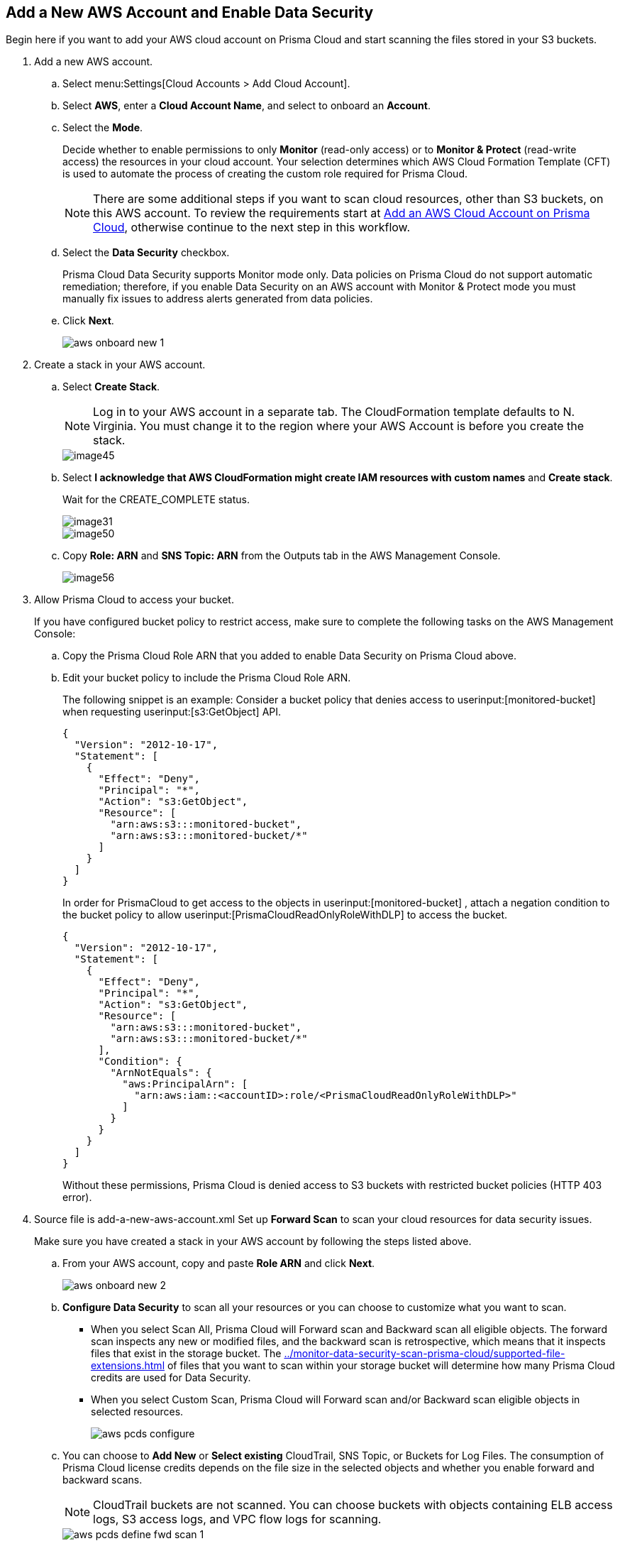 :topic_type: task
[.task]
[#idee00fe2e-51d4-4d26-b010-69f3c261ad6f]
== Add a New AWS Account and Enable Data Security

Begin here if you want to add your AWS cloud account on Prisma Cloud and start scanning the files stored in your S3 buckets.

[.procedure]
. Add a new AWS account.

.. Select menu:Settings[Cloud Accounts > Add Cloud Account].

.. Select *AWS*, enter a *Cloud Account Name*, and select to onboard an *Account*.

.. Select the *Mode*.
+
Decide whether to enable permissions to only *Monitor* (read-only access) or to *Monitor & Protect* (read-write access) the resources in your cloud account. Your selection determines which AWS Cloud Formation Template (CFT) is used to automate the process of creating the custom role required for Prisma Cloud.
+
[NOTE]
====
There are some additional steps if you want to scan cloud resources, other than S3 buckets, on this AWS account. To review the requirements start at xref:../../connect-your-cloud-platform-to-prisma-cloud/onboard-your-aws-account/add-aws-cloud-account-to-prisma-cloud.adoc#id8cd84221-0914-4a29-a7db-cc4d64312e56[Add an AWS Cloud Account on Prisma Cloud], otherwise continue to the next step in this workflow.
====

.. Select the *Data Security* checkbox.
+
Prisma Cloud Data Security supports Monitor mode only. Data policies on Prisma Cloud do not support automatic remediation; therefore, if you enable Data Security on an AWS account with Monitor & Protect mode you must manually fix issues to address alerts generated from data policies.

.. Click *Next*.
+
image::aws-onboard-new-1.png[scale=60]

. Create a stack in your AWS account.

.. Select *Create Stack*.
+
[NOTE]
====
Log in to your AWS account in a separate tab. The CloudFormation template defaults to N. Virginia. You must change it to the region where your AWS Account is before you create the stack.
====
+
image::image45.png[scale=40]

.. Select *I acknowledge that AWS CloudFormation might create IAM resources with custom names* and *Create stack*.
+
Wait for the CREATE_COMPLETE status.
+
image::image31.png[scale=40]
+
image::image50.png[scale=40]

.. Copy *Role: ARN* and *SNS Topic: ARN* from the Outputs tab in the AWS Management Console.
+
image::image56.png[scale=60]

. [[id82a563a3-ea83-444d-a6ab-f1f8b5e116d8]]Allow Prisma Cloud to access your bucket.
+
If you have configured bucket policy to restrict access, make sure to complete the following tasks on the AWS Management Console:

.. Copy the Prisma Cloud Role ARN that you added to enable Data Security on Prisma Cloud above.

.. Edit your bucket policy to include the Prisma Cloud Role ARN.
+
The following snippet is an example: Consider a bucket policy that denies access to userinput:[monitored-bucket] when requesting userinput:[s3:GetObject] API.
+
[userinput]
----
{
  "Version": "2012-10-17",
  "Statement": [
    {
      "Effect": "Deny",
      "Principal": "*",
      "Action": "s3:GetObject",
      "Resource": [
        "arn:aws:s3:::monitored-bucket",
        "arn:aws:s3:::monitored-bucket/*"
      ]
    }
  ]
}
----
+
In order for PrismaCloud to get access to the objects in userinput:[monitored-bucket] , attach a negation condition to the bucket policy to allow userinput:[PrismaCloudReadOnlyRoleWithDLP] to access the bucket.
+
[userinput]
----
{
  "Version": "2012-10-17",
  "Statement": [
    {
      "Effect": "Deny",
      "Principal": "*",
      "Action": "s3:GetObject",
      "Resource": [
        "arn:aws:s3:::monitored-bucket",
        "arn:aws:s3:::monitored-bucket/*"
      ],
      "Condition": {
        "ArnNotEquals": {
          "aws:PrincipalArn": [
            "arn:aws:iam::<accountID>:role/<PrismaCloudReadOnlyRoleWithDLP>"
          ]
        }
      }
    }
  ]
}
----
+
Without these permissions, Prisma Cloud is denied access to S3 buckets with restricted bucket policies (HTTP 403 error).

. [[id50a63347-4291-4210-99fa-f51de04106be]]+++<draft-comment>Source file is add-a-new-aws-account.xml</draft-comment>+++ Set up *Forward Scan* to scan your cloud resources for data security issues.
+
Make sure you have created a stack in your AWS account by following the steps listed above.
+
.. From your AWS account, copy and paste *Role ARN* and click *Next*.
+
image::aws-onboard-new-2.png[scale=60]

.. *Configure Data Security* to scan all your resources or you can choose to customize what you want to scan.
+
* When you select Scan All, Prisma Cloud will Forward scan and Backward scan all eligible objects. The forward scan inspects any new or modified files, and the backward scan is retrospective, which means that it inspects files that exist in the storage bucket. The xref:../monitor-data-security-scan-prisma-cloud/supported-file-extensions.adoc#supported-file-extensions[] of files that you want to scan within your storage bucket will determine how many Prisma Cloud credits are used for Data Security.

* When you select Custom Scan, Prisma Cloud will Forward scan and/or Backward scan eligible objects in selected resources.
+
image::aws-pcds-configure.png[scale=50]

.. You can choose to *Add New* or *Select existing* CloudTrail, SNS Topic, or Buckets for Log Files. The consumption of Prisma Cloud license credits depends on the file size in the selected objects and whether you enable forward and backward scans.
+
[NOTE]
====
CloudTrail buckets are not scanned. You can choose buckets with objects containing ELB access logs, S3 access logs, and VPC flow logs for scanning.
====
+
image::aws-pcds-define-fwd-scan-1.png[scale=50]

.. Follow the steps to *Configure Forward Scan*:
+
* *Download Template* locally. The template is a .zip file that contains shell script, CFTs, and configuration files.

* Login to your Amazon CloudShell account, upload the .zip file you downloaded in the above step, and run the following command that will create a Bucket, SNS Topic, and CloudTrail:
+
----
sh pcds_forward_scan_setup.sh -f config.txt
----

* Wait for the CREATE_COMPLETE status.
+
image::aws-onboard-new-4.png[scale=40]

* Once the above command runs successfully in AWS, click *Validate Setup* on Prisma Cloud.
+
image::aws-pcds-configure-fwd-scan.png[scale=50]

.. Irrespective of whether the script gets validated or not you can continue to onboard and configure data security for your AWS account. If validation fails, see xref:../troubleshoot-data-security-errors.adoc[] and set up AWS CloudTrail & SNS manually to resolve it.

.. Click *Next*.

. (tt:[Optional]) Follow this step only if the objects inside your S3 buckets are encrypted with Customer Managed Keys (CMK).
+
The step varies depending on whether the CMK is located within the same AWS account or a different one:
+
* When the CMK is in the same AWS account that you’re onboarding, the Prisma Cloud role needs additional permissions to access the key. Add the following statement to the Prisma Cloud role and update the resources array with all the CMK ARNs:
+
[userinput]
----
{
            "Sid": "AllowPrismaCloudToAccessKeys",
            "Effect": "Allow",
            "Action": [
                "kms:Encrypt",
                "kms:Decrypt",
                "kms:ReEncrypt*",
                "kms:GenerateDataKey*",
                "kms:DescribeKey"
            ],
            "Resource": ["arn:aws:kms:ap-south-123456789101:key/3269f3d0-1820-407f-b67e-73acdd9243f4"]
}
----

* When the CMK is in a different AWS account than the one that you’re onboarding, you need to first add the following policy statement to all the CMKs that are used for encryption and update the *Principal AWS* field with the Prisma Cloud ARN:
+
[userinput]
----
{
            "Sid": "Allow use of the key",
            "Effect": "Allow",
            "Principal": {
                "AWS": "arn:aws:iam::726893731529:role/PrismaCloudReadOnlyRoleWithDLP"
            },
            "Action": [
                "kms:Encrypt",
                "kms:Decrypt",
                "kms:ReEncrypt*",
                "kms:GenerateDataKey*",
                "kms:DescribeKey"
            ],
            "Resource": "*"
}
----
+
PrismaCloudReadOnlyRoleWithDLP refers to the Prisma Cloud Role ARN that you added to enable Data Security on Prisma Cloud. This role needs additional permissions to access the key. Add the following statement to the Prisma Cloud role and update the resources array with all the CMK ARNs:
+
[userinput]
----
{
            "Sid": "AllowPrismaCloudToAccessKeys",
            "Effect": "Allow",
            "Action": [
                "kms:Encrypt",
                "kms:Decrypt",
                "kms:ReEncrypt*",
                "kms:GenerateDataKey*",
                "kms:DescribeKey"
            ],
            "Resource": ["arn:aws:kms:ap-south-123456789101:key/3269f3d0-1820-407f-b67e-73acdd9243f4"]
}
----

. Click *Next* and select one or more *Account Groups*.
+
You must assign each cloud account to an account group and create an alert rule to associate with that account group, in order to generate alerts when a policy violation occurs. See xref:../monitor-data-security-scan-prisma-cloud/data-policies.adoc#ida32d859b-724d-416f-9000-74fa6de13688[].
+
image::aws-pcds-assign-ac-groups.png[scale=50]

. Click *Next* and review the *Status*.
+
image::aws-pcds-status.png[scale=50]
+
If any of the status displays an error, see xref:../troubleshoot-data-security-errors.adoc#troubleshoot-data-security-errors[] to resolve it.

. Click *Done* and *Close* or you can choose to add another account.
+
image::aws-onboard-new-9.png[scale=40]
+
image::aws-onboard-new-9-1.png[scale=40]
